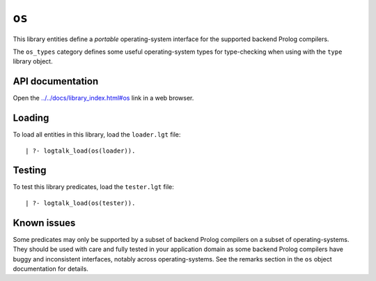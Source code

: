 .. _library_os:

``os``
======

This library entities define a *portable* operating-system interface for
the supported backend Prolog compilers.

The ``os_types`` category defines some useful operating-system types for
type-checking when using with the ``type`` library object.

API documentation
-----------------

Open the
`../../docs/library_index.html#os <../../docs/library_index.html#os>`__
link in a web browser.

Loading
-------

To load all entities in this library, load the ``loader.lgt`` file:

::

   | ?- logtalk_load(os(loader)).

Testing
-------

To test this library predicates, load the ``tester.lgt`` file:

::

   | ?- logtalk_load(os(tester)).

Known issues
------------

Some predicates may only be supported by a subset of backend Prolog
compilers on a subset of operating-systems. They should be used with
care and fully tested in your application domain as some backend Prolog
compilers have buggy and inconsistent interfaces, notably across
operating-systems. See the remarks section in the ``os`` object
documentation for details.
